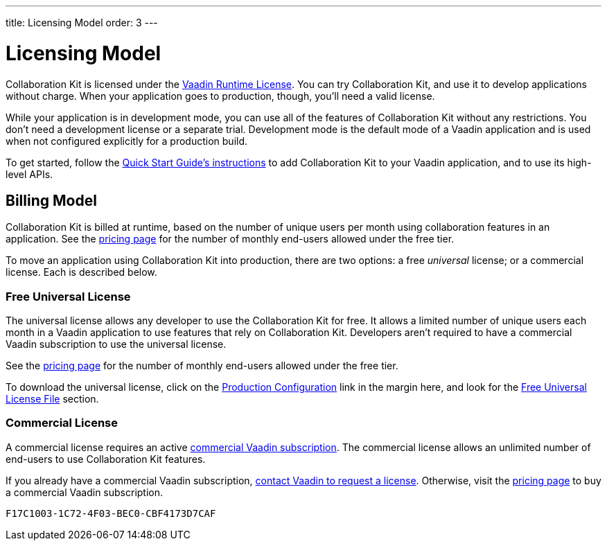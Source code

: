 ---
title: Licensing Model
order: 3
---


[[ce.developing]]
= Licensing Model

Collaboration Kit is licensed under the https://vaadin.com/commercial-license-and-service-terms[Vaadin Runtime License]. You can try Collaboration Kit, and use it to develop applications without charge. When your application goes to production, though, you'll need a valid license.

While your application is in development mode, you can use all of the features of Collaboration Kit without any restrictions. You don't need a development license or a separate trial. Development mode is the default mode of a Vaadin application and is used when not configured explicitly for a production build.

To get started, follow the <<tutorial#,Quick Start Guide's instructions>> to add Collaboration Kit to your Vaadin application, and to use its high-level APIs.


[[ce.developing.billing-model]]
== Billing Model

Collaboration Kit is billed at runtime, based on the number of unique users per month using collaboration features in an application. See the https://vaadin.com/pricing[pricing page] for the number of monthly end-users allowed under the free tier.

To move an application using Collaboration Kit into production, there are two options: a free _universal_ license; or a commercial license. Each is described below.


[[ce.developing.free-universal-license]]
=== Free Universal License

The universal license allows any developer to use the Collaboration Kit for free. It allows a limited number of unique users each month in a Vaadin application to use features that rely on Collaboration Kit. Developers aren't required to have a commercial Vaadin subscription to use the universal license.

See the https://vaadin.com/pricing[pricing page] for the number of monthly end-users allowed under the free tier.

To download the universal license, click on the <<going-to-production#, Production Configuration>> link in the margin here, and look for the <<going-to-production#ce.production.obtain-universal-license, Free Universal License File>> section.


[[ce.developing.paid-commercial-license]]
=== Commercial License

A commercial license requires an active https://vaadin.com/pricing[commercial Vaadin subscription]. The commercial license allows an unlimited number of end-users to use Collaboration Kit features.

If you already have a commercial Vaadin subscription, https://vaadin.com/collaboration#contact-us[contact Vaadin to request a license]. Otherwise, visit the https://vaadin.com/pricing[pricing page] to buy a commercial Vaadin subscription.


[discussion-id]`F17C1003-1C72-4F03-BEC0-CBF4173D7CAF`

++++
<style>
[class^=PageHeader-module--descriptionContainer] {display: none;}
</style>
++++